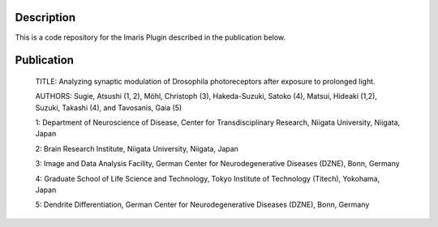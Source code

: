 Description
===========

This is a code repository for the Imaris Plugin described in the publication below.


Publication
===========

 TITLE:
 Analyzing synaptic modulation of Drosophila photoreceptors after exposure to prolonged light.
 

 AUTHORS:
 Sugie, Atsushi (1, 2), Möhl, Christoph (3), Hakeda-Suzuki, Satoko (4), Matsui, Hideaki (1,2), Suzuki, Takashi (4), and Tavosanis, Gaia (5)

 

 1: Department of Neuroscience of Disease, Center for Transdisciplinary Research, Niigata University, Niigata, Japan

 2: Brain Research Institute, Niigata University, Niigata, Japan

 3: Image and Data Analysis Facility, German Center for Neurodegenerative Diseases (DZNE), Bonn, Germany

 4: Graduate School of Life Science and Technology, Tokyo Institute of Technology (Titech), Yokohama, Japan

 5: Dendrite Differentiation, German Center for Neurodegenerative Diseases (DZNE), Bonn, Germany



